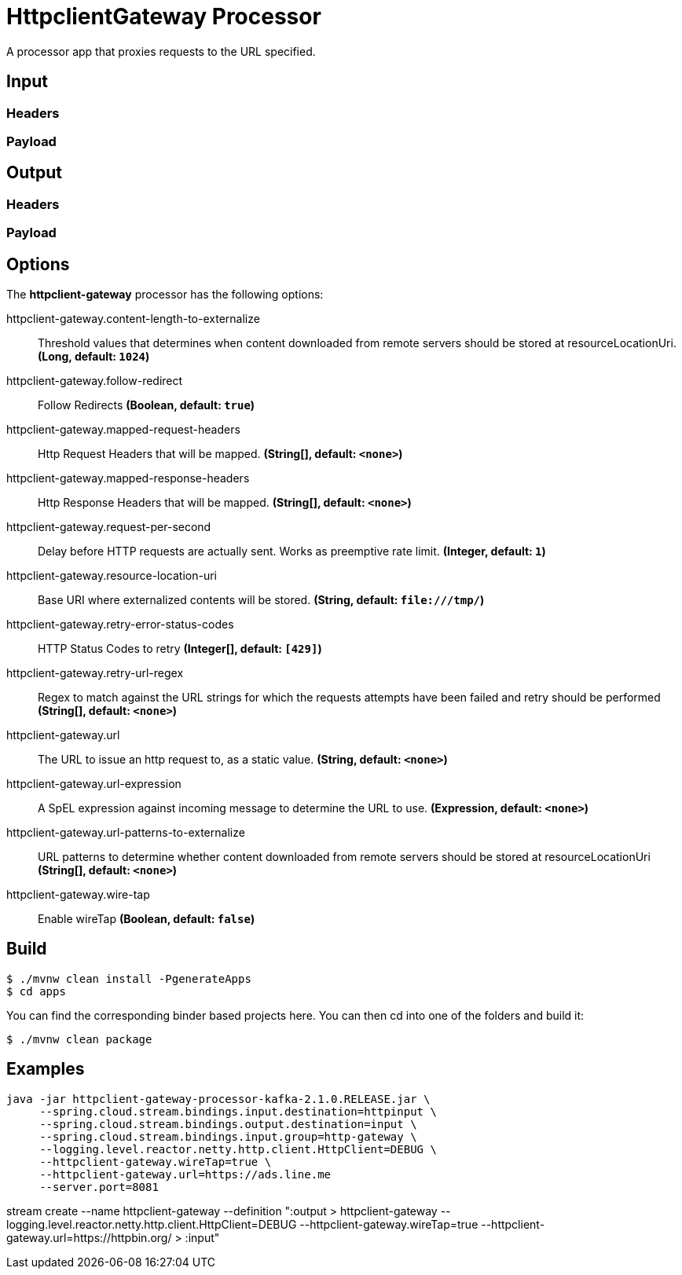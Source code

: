 //tag::ref-doc[]
= HttpclientGateway Processor

A processor app that proxies requests to the URL specified.

== Input
//TODO
=== Headers
//TODO
=== Payload
//TODO
== Output
//TODO
=== Headers
//TODO
=== Payload
//end::ref-doc[]

== Options

The **$$httpclient-gateway$$** $$processor$$ has the following options:

//tag::configuration-properties[]
$$httpclient-gateway.content-length-to-externalize$$:: $$Threshold values that determines when content downloaded from remote servers should be stored at resourceLocationUri.$$ *($$Long$$, default: `$$1024$$`)*
$$httpclient-gateway.follow-redirect$$:: $$Follow Redirects$$ *($$Boolean$$, default: `$$true$$`)*
$$httpclient-gateway.mapped-request-headers$$:: $$Http Request Headers that will be mapped.$$ *($$String[]$$, default: `$$<none>$$`)*
$$httpclient-gateway.mapped-response-headers$$:: $$Http Response Headers that will be mapped.$$ *($$String[]$$, default: `$$<none>$$`)*
$$httpclient-gateway.request-per-second$$:: $$Delay before HTTP requests are actually sent. Works as preemptive rate limit.$$ *($$Integer$$, default: `$$1$$`)*
$$httpclient-gateway.resource-location-uri$$:: $$Base URI where externalized contents will be stored.$$ *($$String$$, default: `$$file:///tmp/$$`)*
$$httpclient-gateway.retry-error-status-codes$$:: $$HTTP Status Codes to retry$$ *($$Integer[]$$, default: `$$[429]$$`)*
$$httpclient-gateway.retry-url-regex$$:: $$Regex to match against the URL strings for which the requests attempts have been failed and retry should be performed$$ *($$String[]$$, default: `$$<none>$$`)*
$$httpclient-gateway.url$$:: $$The URL to issue an http request to, as a static value.$$ *($$String$$, default: `$$<none>$$`)*
$$httpclient-gateway.url-expression$$:: $$A SpEL expression against incoming message to determine the URL to use.$$ *($$Expression$$, default: `$$<none>$$`)*
$$httpclient-gateway.url-patterns-to-externalize$$:: $$URL patterns to determine whether content downloaded from remote servers should be stored at resourceLocationUri$$ *($$String[]$$, default: `$$<none>$$`)*
$$httpclient-gateway.wire-tap$$:: $$Enable wireTap$$ *($$Boolean$$, default: `$$false$$`)*
//end::configuration-properties[]

== Build

```
$ ./mvnw clean install -PgenerateApps
$ cd apps
```
You can find the corresponding binder based projects here.
You can then cd into one of the folders and build it:
```
$ ./mvnw clean package
```

== Examples

```
java -jar httpclient-gateway-processor-kafka-2.1.0.RELEASE.jar \
     --spring.cloud.stream.bindings.input.destination=httpinput \
     --spring.cloud.stream.bindings.output.destination=input \
     --spring.cloud.stream.bindings.input.group=http-gateway \
     --logging.level.reactor.netty.http.client.HttpClient=DEBUG \
     --httpclient-gateway.wireTap=true \
     --httpclient-gateway.url=https://ads.line.me
     --server.port=8081
```

stream create --name httpclient-gateway --definition ":output > httpclient-gateway --logging.level.reactor.netty.http.client.HttpClient=DEBUG --httpclient-gateway.wireTap=true --httpclient-gateway.url=https://httpbin.org/ > :input"












